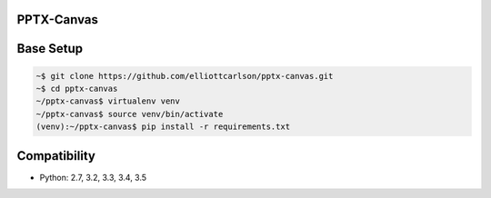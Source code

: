 PPTX-Canvas
-----------

.. image:: https://travis-ci.org/elliottcarlson/pptx-canvas.svg?branch=master
    :target: https://travis-ci.org/elliottcarlson/pptx-canvas

Base Setup
----------
.. code-block:: bash

    ~$ git clone https://github.com/elliottcarlson/pptx-canvas.git
    ~$ cd pptx-canvas
    ~/pptx-canvas$ virtualenv venv
    ~/pptx-canvas$ source venv/bin/activate
    (venv):~/pptx-canvas$ pip install -r requirements.txt

Compatibility
-------------

- Python: 2.7, 3.2, 3.3, 3.4, 3.5
